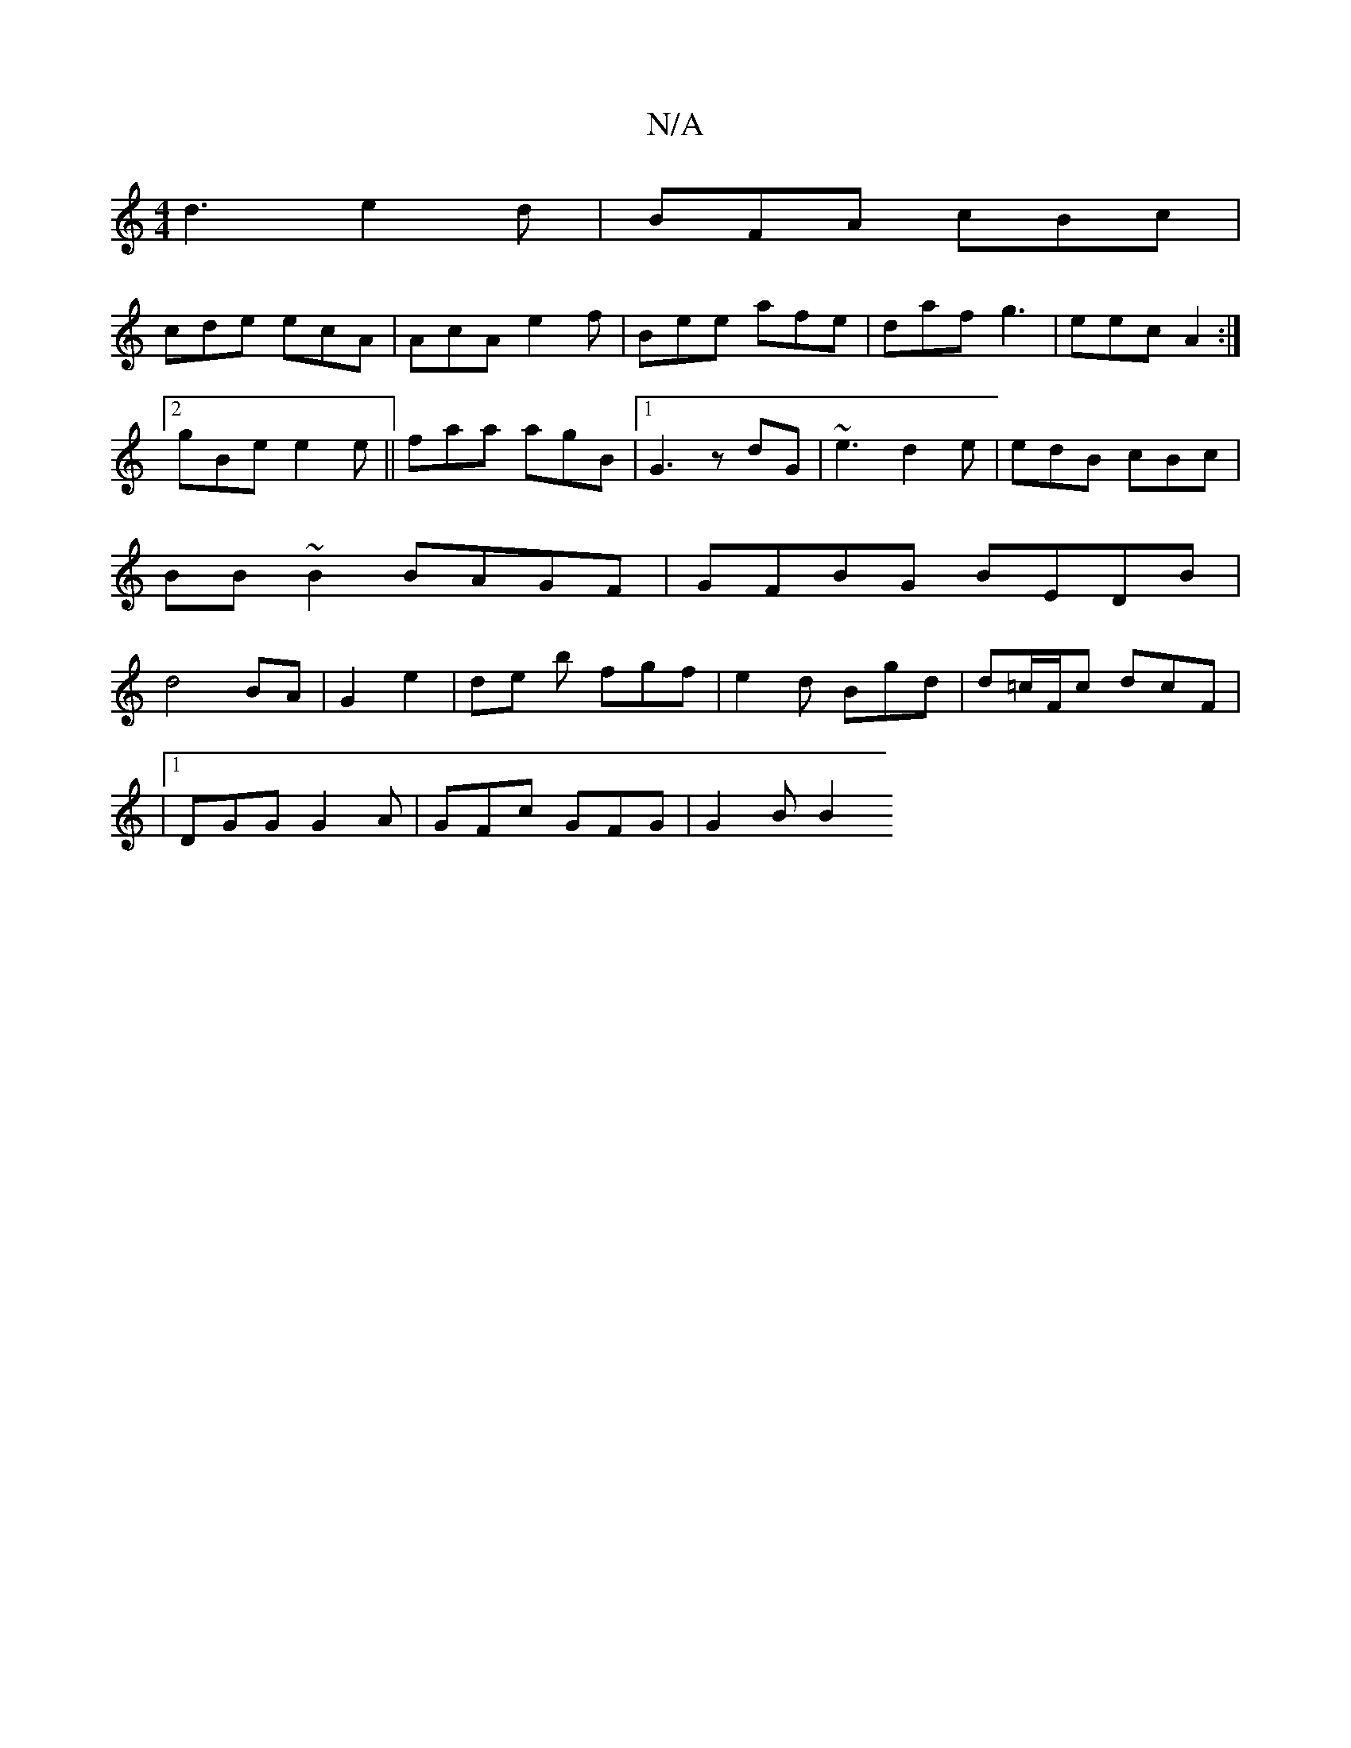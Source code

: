 X:1
T:N/A
M:4/4
R:N/A
K:Cmajor
d3 e2d|BFA cBc |
cde ecA | AcA e2 f | Bee afe|daf g3|eec A2:|[2 gBe e2e||faa agB|[1 G3z dG|~e3 d2e|edB cBc|BB~B2 BAGF|GFBG BEDB|d4 BA|G2 e2 | de b fgf | e2 d Bgd|d=c/F/c dcF|
|1 DGG G2A|GFc GFG|G2B B2